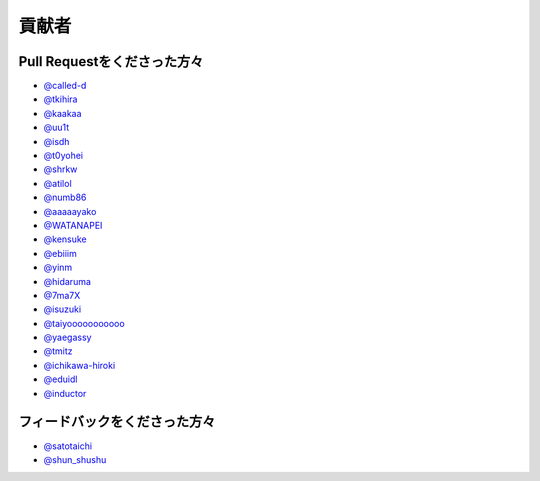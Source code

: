 貢献者
===========


Pull Requestをくださった方々
-----------------------------------

* `@called-d <https://github.com/called-d>`_
* `@tkihira <https://github.com/tkihira>`_
* `@kaakaa <https://github.com/kaakaa>`_
* `@uu1t <https://github.com/uu1t>`_
* `@isdh <https://github.com/isdh>`_
* `@t0yohei <https://github.com/t0yohei>`_
* `@shrkw <https://github.com/shrkw>`_
* `@atilol <https://github.com/atilol>`_
* `@numb86 <https://github.com/numb86>`_
* `@aaaaayako <https://github.com/aaaaayako>`_
* `@WATANAPEI <https://github.com/WATANAPEI>`_
* `@kensuke <https://github.com/kensuke>`_
* `@ebiiim <https://github.com/ebiiim>`_
* `@yinm <https://github.com/yinm>`_
* `@hidaruma <https://github.com/hidaruma>`_
* `@7ma7X <https://github.com/7ma7X>`_
* `@isuzuki <https://github.com/isuzuki>`_
* `@taiyooooooooooo <https://github.com/taiyooooooooooo>`_
* `@yaegassy <https://github.com/yaegassy>`_
* `@tmitz <https://github.com/tmitz>`_
* `@ichikawa-hiroki <https://github.com/ichikawa-hiroki>`_
* `@eduidl <https://github.com/eduidl>`_
* `@inductor <https://github.com/inductor>`_

フィードバックをくださった方々
------------------------------------

* `@satotaichi <https://github.com/satotaichi>`_
* `@shun_shushu <https://twitter.com/shun_shushu>`_
